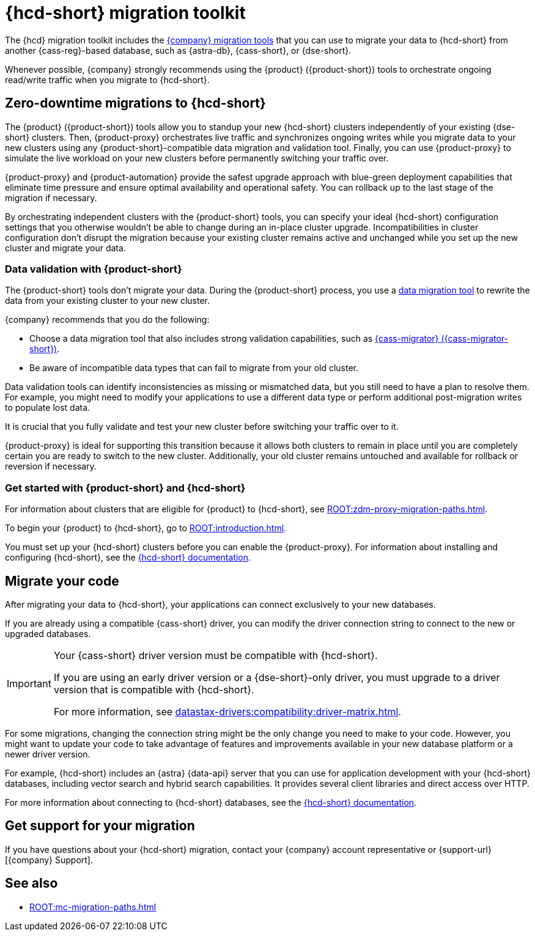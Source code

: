 = {hcd-short} migration toolkit
:description: Learn which migration tools you can use to migrate data to {hcd-short}.

The {hcd} migration toolkit includes the xref:ROOT:components.adoc[{company} migration tools] that you can use to migrate your data to {hcd-short} from another {cass-reg}-based database, such as {astra-db}, {cass-short}, or {dse-short}.

Whenever possible, {company} strongly recommends using the {product} ({product-short}) tools to orchestrate ongoing read/write traffic when you migrate to {hcd-short}.

[#zdm-to-hcd]
== Zero-downtime migrations to {hcd-short}

The {product} ({product-short}) tools allow you to standup your new {hcd-short} clusters independently of your existing {dse-short} clusters.
Then, {product-proxy} orchestrates live traffic and synchronizes ongoing writes while you migrate data to your new clusters using any {product-short}-compatible data migration and validation tool.
Finally, you can use {product-proxy} to simulate the live workload on your new clusters before permanently switching your traffic over.

{product-proxy} and {product-automation} provide the safest upgrade approach with blue-green deployment capabilities that eliminate time pressure and ensure optimal availability and operational safety.
You can rollback up to the last stage of the migration if necessary.

By orchestrating independent clusters with the {product-short} tools, you can specify your ideal {hcd-short} configuration settings that you otherwise wouldn't be able to change during an in-place cluster upgrade.
Incompatibilities in cluster configuration don't disrupt the migration because your existing cluster remains active and unchanged while you set up the new cluster and migrate your data.

=== Data validation with {product-short}

The {product-short} tools don't migrate your data.
During the {product-short} process, you use a xref:ROOT:migrate-and-validate-data.adoc[data migration tool] to rewrite the data from your existing cluster to your new cluster.

{company} recommends that you do the following:

* Choose a data migration tool that also includes strong validation capabilities, such as xref:ROOT:cassandra-data-migrator.adoc[{cass-migrator} ({cass-migrator-short})].
* Be aware of incompatible data types that can fail to migrate from your old cluster.
//For example, {hcd-short} 1.2.3 doesn't support tuples in {dse-short} versions 6.8.4 and earlier.

Data validation tools can identify inconsistencies as missing or mismatched data, but you still need to have a plan to resolve them.
For example, you might need to modify your applications to use a different data type or perform additional post-migration writes to populate lost data.

It is crucial that you fully validate and test your new cluster before switching your traffic over to it.

{product-proxy} is ideal for supporting this transition because it allows both clusters to remain in place until you are completely certain you are ready to switch to the new cluster.
Additionally, your old cluster remains untouched and available for rollback or reversion if necessary.

=== Get started with {product-short} and {hcd-short}

For information about clusters that are eligible for {product} to {hcd-short}, see xref:ROOT:zdm-proxy-migration-paths.adoc[].

To begin your {product} to {hcd-short}, go to xref:ROOT:introduction.adoc[].

You must set up your {hcd-short} clusters before you can enable the {product-proxy}.
For information about installing and configuring {hcd-short}, see the xref:1.1@hyper-converged-database:get-started:get-started-hcd.adoc[{hcd-short} documentation].

== Migrate your code

After migrating your data to {hcd-short}, your applications can connect exclusively to your new databases.

If you are already using a compatible {cass-short} driver, you can modify the driver connection string to connect to the new or upgraded databases.

[IMPORTANT]
====
Your {cass-short} driver version must be compatible with {hcd-short}.

If you are using an early driver version or a {dse-short}-only driver, you must upgrade to a driver version that is compatible with {hcd-short}.

For more information, see xref:datastax-drivers:compatibility:driver-matrix.adoc[].
====

For some migrations, changing the connection string might be the only change you need to make to your code.
However, you might want to update your code to take advantage of features and improvements available in your new database platform or a newer driver version.

For example, {hcd-short} includes an {astra} {data-api} server that you can use for application development with your {hcd-short} databases, including vector search and hybrid search capabilities.
It provides several client libraries and direct access over HTTP.

For more information about connecting to {hcd-short} databases, see the xref:1.1@hyper-converged-database:get-started:get-started-hcd.adoc[{hcd-short} documentation].

== Get support for your migration

If you have questions about your {hcd-short} migration, contact your {company} account representative or {support-url}[{company} Support].

== See also

* xref:ROOT:mc-migration-paths.adoc[]
//* xref:1.2@hyper-converged-database:migrate:dse-68-to-hcd-12.adoc[In-place upgrade from {dse-short} 6.8 to {hcd-short} 1.2.3]
//* xref:1.1@hyper-converged-database:migrate:dse-51-to-hcd-11.adoc[In-place upgrade from {dse-short} 5.1 to {hcd-short} 1.1]
